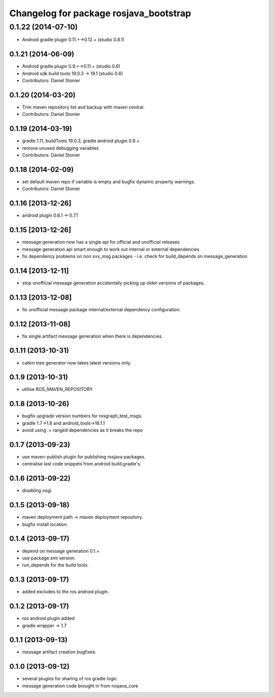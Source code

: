 ^^^^^^^^^^^^^^^^^^^^^^^^^^^^^^^^^^^^^^^
Changelog for package rosjava_bootstrap
^^^^^^^^^^^^^^^^^^^^^^^^^^^^^^^^^^^^^^^

0.1.22 (2014-07-10)
===================
* Android gradle plugin 0.11.+->0.12.+ (studio 0.8.1)

0.1.21 (2014-06-09)
-------------------
* Android gradle plugin 0.9.+->0.11.+ (studio 0.6)
* Android sdk build tools 19.0.3 -> 19.1 (studio 0.6)
* Contributors: Daniel Stonier

0.1.20 (2014-03-20)
-------------------
* Trim maven repository list and backup with maven central.
* Contributors: Daniel Stonier

0.1.19 (2014-03-19)
-------------------
* gradle 1.11, buildTools 19.0.3, gradle android plugin 0.9.+
* remove unused debugging variables
* Contributors: Daniel Stonier

0.1.18 (2014-02-09)
-------------------
* set default maven repo if variable is empty and bugfix dynamic property warnings.
* Contributors: Daniel Stonier

0.1.16 [2013-12-26]
-------------------
* android plugin 0.6.1 -> 0.7.1

0.1.15 [2013-12-26]
-------------------
* message generation now has a single api for official and unofficial releases
* message generation api smart enough to work out internal or external dependencies
* fix dependency problems on non xxx_msg packages - i.e. check for build_depends on message_generation

0.1.14 [2013-12-11]
-------------------
* stop unofficial message generation accidentally picking up older versions of packages.

0.1.13 [2013-12-08]
-------------------
* fix unofficial message package internal/external dependency configuration.

0.1.12 [2013-11-08]
-------------------
* fix single artifact message generation when there is dependencies.

0.1.11 (2013-10-31)
-------------------
* catkin tree generator now takes latest versions only.

0.1.9 (2013-10-31)
------------------
* utilise ROS_MAVEN_REPOSITORY

0.1.8 (2013-10-26)
------------------
* bugfix upgrade version numbers for rosgraph_test_msgs.
* gradle 1.7->1.8 and android_tools->18.1.1
* avoid using .+ ranged dependencies as it breaks the repo

0.1.7 (2013-09-23)
------------------
* use maven-publish plugin for publishing rosjava packages.
* centralise last code snippets from android build.gradle's.

0.1.6 (2013-09-22)
------------------
* disabling osgi.

0.1.5 (2013-09-18)
------------------
* maven deployment path -> maven deployment repository.
* bugfix install location.

0.1.4 (2013-09-17)
------------------
* depend on message generation 0.1.+
* use package.xml version.
* run_depends for the build tools.

0.1.3 (2013-09-17)
------------------
* added excludes to the ros android plugin.

0.1.2 (2013-09-17)
------------------
* ros android plugin added
* gradle wrapper -> 1.7

0.1.1 (2013-09-13)
------------------
* message artifact creation bugfixes.

0.1.0 (2013-09-12)
------------------
* several plugins for sharing of ros gradle logic
* message generation code brought in from rosjava_core

